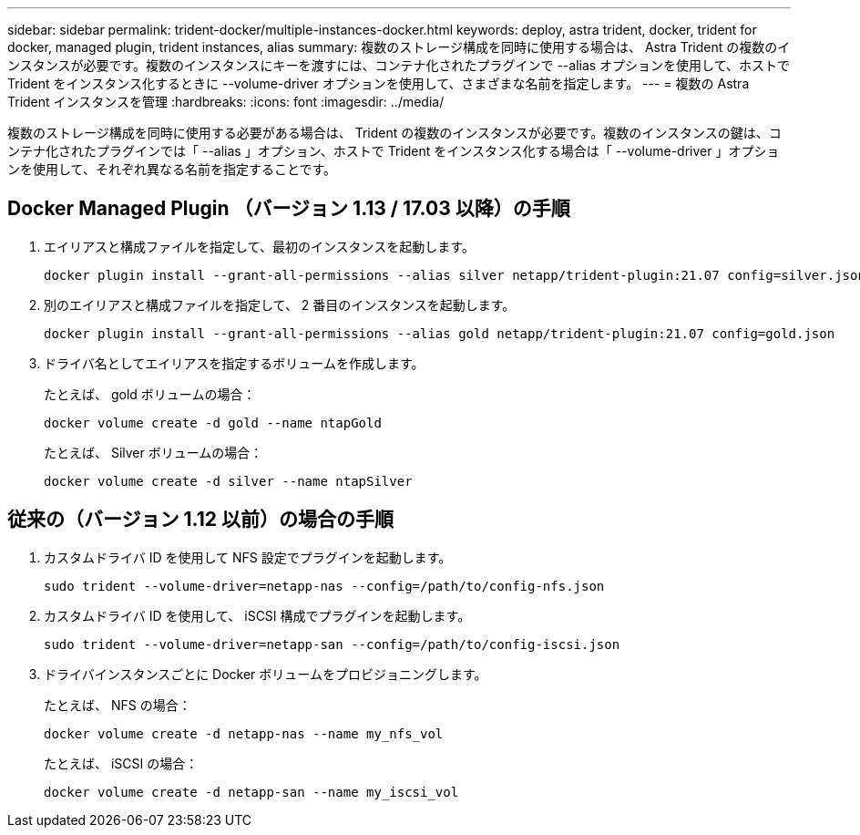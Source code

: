 ---
sidebar: sidebar 
permalink: trident-docker/multiple-instances-docker.html 
keywords: deploy, astra trident, docker, trident for docker, managed plugin, trident instances, alias 
summary: 複数のストレージ構成を同時に使用する場合は、 Astra Trident の複数のインスタンスが必要です。複数のインスタンスにキーを渡すには、コンテナ化されたプラグインで --alias オプションを使用して、ホストで Trident をインスタンス化するときに --volume-driver オプションを使用して、さまざまな名前を指定します。 
---
= 複数の Astra Trident インスタンスを管理
:hardbreaks:
:icons: font
:imagesdir: ../media/


複数のストレージ構成を同時に使用する必要がある場合は、 Trident の複数のインスタンスが必要です。複数のインスタンスの鍵は、コンテナ化されたプラグインでは「 --alias 」オプション、ホストで Trident をインスタンス化する場合は「 --volume-driver 」オプションを使用して、それぞれ異なる名前を指定することです。



== Docker Managed Plugin （バージョン 1.13 / 17.03 以降）の手順

. エイリアスと構成ファイルを指定して、最初のインスタンスを起動します。
+
[listing]
----
docker plugin install --grant-all-permissions --alias silver netapp/trident-plugin:21.07 config=silver.json
----
. 別のエイリアスと構成ファイルを指定して、 2 番目のインスタンスを起動します。
+
[listing]
----
docker plugin install --grant-all-permissions --alias gold netapp/trident-plugin:21.07 config=gold.json
----
. ドライバ名としてエイリアスを指定するボリュームを作成します。
+
たとえば、 gold ボリュームの場合：

+
[listing]
----
docker volume create -d gold --name ntapGold
----
+
たとえば、 Silver ボリュームの場合：

+
[listing]
----
docker volume create -d silver --name ntapSilver
----




== 従来の（バージョン 1.12 以前）の場合の手順

. カスタムドライバ ID を使用して NFS 設定でプラグインを起動します。
+
[listing]
----
sudo trident --volume-driver=netapp-nas --config=/path/to/config-nfs.json
----
. カスタムドライバ ID を使用して、 iSCSI 構成でプラグインを起動します。
+
[listing]
----
sudo trident --volume-driver=netapp-san --config=/path/to/config-iscsi.json
----
. ドライバインスタンスごとに Docker ボリュームをプロビジョニングします。
+
たとえば、 NFS の場合：

+
[listing]
----
docker volume create -d netapp-nas --name my_nfs_vol
----
+
たとえば、 iSCSI の場合：

+
[listing]
----
docker volume create -d netapp-san --name my_iscsi_vol
----

